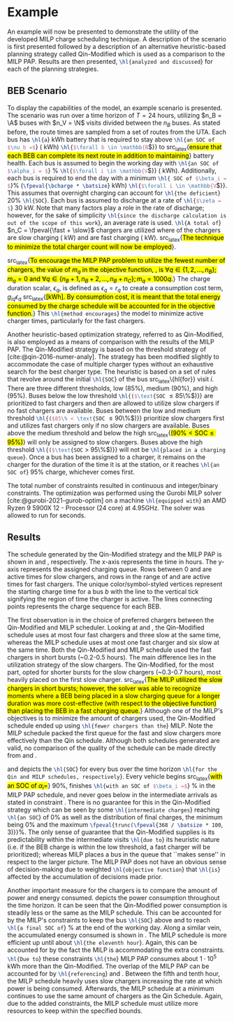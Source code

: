 * Example
:PROPERTIES:
:custom_id: sec:example
:END:

An example will now be presented to demonstrate the utility of the developed MILP charge scheduling technique. A
description of the scenario is first presented followed by a description of an alternative heuristic-based planning
strategy called Qin-Modified which is used as a comparison to the MILP PAP. Results are then presented,
src_latex{\hl{analyzed and discussed}} for each of the planning strategies.

** BEB Scenario
:PROPERTIES:
:custom_id: beb-scenario
:END:

To display the capabilities of the model, an example scenario is presented. The scenario was run over a time horizon of
$T=24$ hours, utilizing $n_B = \A$ buses with $n_V = \N$ visits divided between the $n_B$ buses. As stated before, the
route times are sampled from a set of routes from the UTA. Each bus has src_latex{\hl{a}} \batsize kWh battery that is
required to stay above src_latex{\hl{an SOC of $\nu_b =$}} \mincharge (\fpeval{\batsize * \minchargeD} kWh)
src_latex{\hl{$\forall b \in \mathbb{B}$}} to src_latex{\hl{ensure that each BEB can complete its next route in addition to
maintaining}} battery health. Each bus is assumed to begin the working day with src_latex{\hl{an SOC of $\alpha_i = $}}
\fpeval{\acharge*100}% src_latex{\hl{$\forall i \in \mathbb{V}$}} (\fpeval{\acharge * \batsize} kWh). Additionally, each bus is
required to end the day with a minimum src_latex{\hl{ SOC of $\beta_i = $}}\fpeval{\bcharge * 100}%
(src_latex{\fpeval{\bcharge * \batsize}} kWh) src_latex{\hl{$\forall i \in \mathbb{V}$}}. This assumes that overnight charging
can account for src_latex{\hl{the deficient}} 20% src_latex{\hl{SOC}}. Each bus is assumed to discharge at a rate of
src_latex{\hl{$\zeta = $}} 30 kW. Note that many factors play a role in the rate of discharge; however, for the sake of
simplicity src_latex{\hl{since the discharge calculation is out of the scope of this work}}, an average rate is used.
src_latex{\hl{A total of}} $n_C = \fpeval{\fast + \slow}$ chargers are utilized where \slow of the chargers are slow
charging (\slows kW) and \fast are fast charging (\fasts kW). src_latex{\hl{The technique to minimize the total charger
count will now be employed}}.

src_latex{\hl{To encourage the MILP PAP problem to utilize the fewest number of chargers, the value of $m_q$ in the
objective function, {\autoref{eq:objective}}, is $\forall q \in \{1,2,..., n_B \}; m_q = 0$ and $\forall q \in \{n_B + 1, n_B + 2,...,
n_B + n_C \}; m_q = 1000q$.}} The charge duration scalar, $\epsilon_q$, is defined as $\epsilon_q = r_q$ to create a consumption cost
term, $g_{iq}\epsilon_q$ src_latex{\hl{[kWh]. By consumption cost, it is meant that the total energy consumed by the charge
schedule will be accounted for in the objective function.}} This src_latex{\hl{method encourages}} the model to minimize
active charger times, particularly for the fast chargers.

Another heuristic-based optimization strategy, referred to as Qin-Modified, is also employed as a means of comparison
with the results of the MILP PAP. The Qin-Modified strategy is based on the threshold strategy of
[cite:@qin-2016-numer-analy]. The strategy has been modified slightly to accommodate the case of multiple charger types
without an exhaustive search for the best charger type. The heuristic is based on a set of rules that revolve around the
initial src_latex{\hl{SOC}} of the bus src_latex\{hl{for}} visit $i$. There are three different thresholds, low (85%),
medium (90%), and high (95%). Buses below the low threshold src_latex{\hl{($\text{SOC} \le 85\%$)}} are prioritized to
fast chargers and then are allowed to utilize slow chargers if no fast chargers are available. Buses between the low and
medium threshold src_latex{\hl{($85\% < \text{SOC} \le 90\%$)}} prioritize slow chargers first and utilizes fast chargers
only if no slow chargers are available. Buses above the medium threshold and below the high src_latex{\hl{($90\% <
\text{SOC} \le 95\%$)}} will only be assigned to slow chargers. Buses above the high threshold src_latex{\hl{($\text{SOC}
> 95\%$)}} will not be src_latex{\hl{placed in a charging queue}}. Once a bus has been assigned to a charger, it remains
on the charger for the duration of the time it is at the station, or it reaches src_latex{\hl{an SOC of}} 95% charge,
whichever comes first.

The total number of constraints resulted in \contvars continuous and \intvars integer/binary constraints. The
optimization was performed using the Gurobi MILP solver [cite:@gurobi-2021-gurob-optim] on a machine
src_latex{\hl{equipped with}} an AMD Ryzen 9 5900X 12 - Processor (24 core) at 4.95GHz. The solver was allowed to run
for \timeran seconds.

** Results
:PROPERTIES:
:custom_id: results
:END:

The schedule generated by the Qin-Modified strategy and the MILP PAP is shown in \autoref{subfig:qin-schedule} and
\autoref{subfig:milp-schedule}, respectively. The x-axis represents the time in hours. The y-axis represents the
assigned charging queue. Rows between 0 and \fpeval{\slow - 1} are active times for slow chargers, and rows in the range
of \fpeval{\slow - 1} and \fpeval{\fast + \slow - 1} are active times for fast chargers. The unique color/symbol-styled
vertices represent the starting charge time for a bus $b$ with the line to the vertical tick signifying the region of
time the charger is active. The lines connecting points represents the charge sequence for each BEB.

The first observation is in the choice of preferred chargers between the Qin-Modified and MILP scheduler. Looking at
\autoref{subfig:slow-charger-usage} and \autoref{subfig:fast-charger-usage}, the Qin-Modified schedule uses at most four
fast chargers and three slow at the same time, whereas the MILP schedule uses at most one fast charger and six slow at
the same time. Both the Qin-Modified and MILP schedule used the fast chargers in short bursts (~0.2-0.5 hours). The main
difference lies in the utilization strategy of the slow chargers. The Qin-Modified, for the most part, opted for shorter
bursts for the slow chargers (~0.3-0.7 hours), most heavily placed on the first slow charger. src_latex{\hl{The MILP
utilized the slow chargers in short bursts; however, the solver was able to recognize moments where a BEB being placed
in a slow charging queue for a longer duration was more cost-effective (with respect to the objective function) than
placing the BEB in a fast charging queue.}} Although one of the MILP's objectives is to minimize the amount of chargers
used, the Qin-Modified schedule ended up using src_latex{\hl{fewer chargers than the}} MILP. Note the MILP schedule
packed the first queue for the fast and slow chargers more effectively than the Qin schedule. Although both schedules
generated are valid, no comparison of the quality of the schedule can be made directly from
\autoref{subfig:milp-schedule} and \autoref{subfig:qin-schedule}.

\autoref{subfig:qin-charge} and \autoref{subfig:milp-charge} depicts the src_latex{\hl{SOC}} for every bus over the time
horizon src_latex{\hl{for the Qin and MILP schedules, respectively}}. Every vehicle begins src_latex{\hl{with an SOC of
$\alpha_i = $}} 90%, finishes src_latex{\hl{with an SOC of $\beta_i =$}} \fpeval{\bcharge *100}% in the MILP PAP schedule, and
never goes below \mincharge in the intermediate arrivals as stated in constraint \autoref{eq:dynconstrs}. There is no
guarantee for this in the Qin-Modified strategy which can be seen by some src_latex{\hl{intermediate charges}} reaching
src_latex{\hl{an SOC}} of 0% as well as the distribution of final charges, the minimum being 0% and the maximum
src_latex{\fpeval{trunc(\fpeval{368 / \batsize * 100}, 3)}}%. The only sense of guarantee that the Qin-Modified supplies
is its predictability within the intermediate visits src_latex{\hl{due to}} its heuristic nature (i.e. if the BEB charge
is within the low threshold, a fast charger will be prioritized); whereas MILP places a bus in the queue that ``makes
sense'' in respect to the larger picture. The MILP PAP does not have an obvious sense of decision-making due to weighted
src_latex{\hl{objective function}} that src_latex{\hl{is}} affected by the accumulation of decisions made prior.

Another important measure for the chargers is to compare the amount of power and energy consumed.
\autoref{fig:power-usage} depicts the power consumption throughout the time horizon. It can be seen that the
Qin-Modified power consumption is steadily less or the same as the MILP schedule. This can be accounted for by the
MILP's constraints to keep the bus src_latex{\hl{SOC}} above \mincharge and to reach src_latex{\hl{a final SOC of}}
\fpeval{\bcharge *100}% at the end of the working day. Along a similar vein, the accumulated energy consumed is shown in
\autoref{fig:energy-usage}. The MILP schedule is more efficient up until about src_latex{\hl{the eleventh hour}}. Again,
this can be accounted for by the fact the MILP is accommodating the extra constraints. src_latex{\hl{Due to}} these
constraints src_latex{\hl{the}} MILP PAP consumes about $1\cdot10^5$ kWh more than the Qin-Modified. The overlap of the
MILP PAP can be accounted for by src_latex{\hl{referencing}} \autoref{subfig:fast-charger-usage} and
\autoref{subfig:slow-charger-usage}. Between the fifth and tenth hour, the MILP schedule heavily uses slow chargers
increasing the rate at which power is being consumed. Afterwards, the MILP schedule at a minimum continues to use the
same amount of chargers as the Qin Schedule. Again, due to the added constraints, the MILP schedule must utilize more
resources to keep within the specified bounds.

#  LocalWords:  MILP MILP's Gurobi Ryzen BEB
